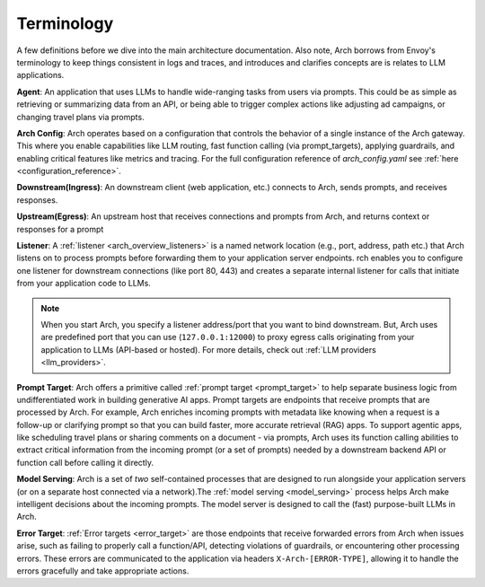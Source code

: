 .. _arch_terminology:

Terminology
============

A few definitions before we dive into the main architecture documentation. Also note, Arch borrows from Envoy's terminology
to keep things consistent in logs and traces, and introduces and clarifies concepts are is relates to LLM applications.

**Agent**: An application that uses LLMs to handle wide-ranging tasks from users via prompts. This could be as simple
as retrieving or summarizing data from an API, or being able to trigger complex actions like adjusting ad campaigns, or
changing travel plans via prompts.

**Arch Config**: Arch operates based on a configuration that controls the behavior of a single instance of the Arch gateway.
This where you enable capabilities like LLM routing, fast function calling (via prompt_targets), applying guardrails, and enabling critical
features like metrics and tracing. For the full configuration reference of `arch_config.yaml` see :ref:`here <configuration_reference>`.

**Downstream(Ingress)**: An downstream client (web application, etc.) connects to Arch, sends prompts, and receives responses.

**Upstream(Egress)**: An upstream host that receives connections and prompts from Arch, and returns context or responses for a prompt

.. image:: /_static/img/network-topology-ingress-egress.jpg
   :width: 100%
   :align: center

**Listener**: A :ref:`listener <arch_overview_listeners>` is a named network location (e.g., port, address, path etc.) that Arch
listens on to process prompts before forwarding them to your application server endpoints. rch enables you to configure one listener
for downstream connections (like port 80, 443) and creates a separate internal listener for calls that initiate from your application
code to LLMs.

.. Note::

   When you start Arch, you specify a listener address/port that you want to bind downstream. But, Arch uses are predefined port
   that you can use (``127.0.0.1:12000``) to proxy egress calls originating from your application to LLMs (API-based or hosted).
   For more details, check out :ref:`LLM providers <llm_providers>`.

**Prompt Target**: Arch offers a primitive called :ref:`prompt target <prompt_target>` to help separate business logic from
undifferentiated work in building generative AI apps. Prompt targets are endpoints that receive prompts that are processed by Arch.
For example, Arch enriches incoming prompts with metadata like knowing when a request is a follow-up or clarifying prompt so that you
can build faster, more accurate retrieval (RAG) apps. To support agentic apps, like scheduling travel plans or sharing comments on a
document - via prompts, Arch uses its function calling abilities to extract critical information from the incoming prompt (or a set of
prompts) needed by a downstream backend API or function call before calling it directly.

**Model Serving**: Arch is a set of `two` self-contained processes that are designed to run alongside your application servers
(or on a separate host connected via a network).The :ref:`model serving <model_serving>` process helps Arch make intelligent decisions
about the incoming prompts. The model server is designed to call the (fast) purpose-built LLMs in Arch.

**Error Target**: :ref:`Error targets <error_target>` are those endpoints that receive forwarded errors from Arch when issues arise,
such as failing to properly call a function/API, detecting violations of guardrails, or encountering other processing errors.
These errors are communicated to the application via headers ``X-Arch-[ERROR-TYPE]``, allowing it to handle the errors gracefully
and take appropriate actions.
